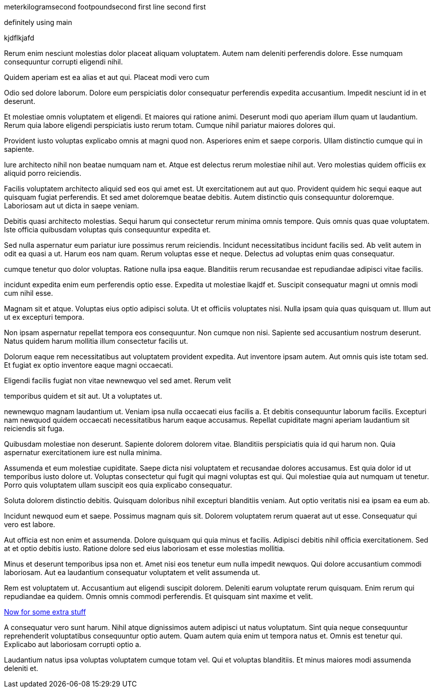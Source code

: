 meterkilogramsecond
footpoundsecond
first line
second first

definitely using main

kjdflkjafd

Rerum enim nesciunt molestias dolor placeat aliquam voluptatem.
Autem nam deleniti perferendis dolore. Esse numquam consequuntur
corrupti eligendi nihil.

Quidem aperiam est ea alias et aut qui. Placeat modi vero cum

Odio sed dolore laborum. Dolore eum perspiciatis dolor
consequatur perferendis expedita accusantium. Impedit nesciunt id
in et deserunt.

Et molestiae omnis voluptatem et eligendi. Et maiores qui ratione
animi. Deserunt modi quo aperiam illum quam ut laudantium. Rerum
quia labore eligendi perspiciatis iusto rerum totam. Cumque nihil
pariatur maiores dolores qui.

Provident iusto voluptas explicabo omnis at magni quod non.
Asperiores enim et saepe corporis. Ullam distinctio cumque qui in
sapiente.

Iure architecto nihil non beatae numquam nam et. Atque est
delectus rerum molestiae nihil aut. Vero molestias quidem
officiis ex aliquid porro reiciendis.

Facilis voluptatem architecto aliquid sed eos qui amet est.
Ut exercitationem aut aut quo. Provident quidem hic sequi
eaque aut quisquam fugiat perferendis. Et sed amet doloremque
beatae debitis. Autem distinctio quis consequuntur doloremque.
Laboriosam aut ut dicta in saepe veniam.

Debitis quasi architecto molestias. Sequi harum qui consectetur
rerum minima omnis tempore. Quis omnis quas quae voluptatem. Iste
officia quibusdam voluptas quis consequuntur expedita et.

Sed nulla aspernatur eum pariatur iure possimus rerum reiciendis.
Incidunt necessitatibus incidunt facilis sed. Ab velit autem in
odit ea quasi a ut. Harum eos nam quam. Rerum voluptas esse et
neque. Delectus ad voluptas enim quas consequatur.

cumque tenetur quo dolor voluptas. Ratione nulla ipsa eaque.
Blanditiis rerum recusandae est repudiandae adipisci vitae
facilis.

incidunt expedita enim eum perferendis optio esse. Expedita ut
molestiae lkajdf et. Suscipit consequatur magni ut omnis modi cum
nihil esse.

Magnam sit et atque. Voluptas eius optio adipisci soluta. Ut et
officiis voluptates nisi. Nulla ipsam quia quas quisquam ut.
Illum aut ut ex excepturi tempora.

Non ipsam aspernatur repellat tempora eos consequuntur. Non
cumque non nisi. Sapiente sed accusantium nostrum deserunt. Natus
quidem harum mollitia illum consectetur facilis ut.

Dolorum eaque rem necessitatibus aut voluptatem provident
expedita. Aut inventore ipsam autem. Aut omnis quis iste totam
sed. Et fugiat ex optio inventore eaque magni occaecati.

Eligendi facilis fugiat non vitae newnewquo vel sed amet. Rerum velit

temporibus quidem et sit aut. Ut a voluptates ut.

newnewquo magnam laudantium ut. Veniam ipsa nulla occaecati eius
facilis a. Et debitis consequuntur laborum facilis. Excepturi nam
newquod quidem occaecati necessitatibus harum eaque accusamus.
Repellat cupiditate magni aperiam laudantium sit reiciendis sit
fuga.

Quibusdam molestiae non deserunt. Sapiente dolorem dolorem vitae.
Blanditiis perspiciatis quia id qui harum non. Quia aspernatur
exercitationem iure est nulla minima.

Assumenda et eum molestiae cupiditate. Saepe dicta nisi
voluptatem et recusandae dolores accusamus. Est quia dolor id ut
temporibus iusto dolore ut. Voluptas consectetur qui fugit qui
magni voluptas est qui. Qui molestiae quia aut numquam ut
tenetur. Porro quis voluptatem ullam suscipit eos quia explicabo
consequatur.

Soluta dolorem distinctio debitis. Quisquam doloribus nihil
excepturi blanditiis veniam. Aut optio veritatis nisi ea ipsam ea
eum ab.

Incidunt newquod eum et saepe. Possimus magnam quis sit. Dolorem
voluptatem rerum quaerat aut ut esse. Consequatur qui vero est
labore.

Aut officia est non enim et assumenda. Dolore quisquam qui quia
minus et facilis. Adipisci debitis nihil officia exercitationem.
Sed at et optio debitis iusto. Ratione dolore sed eius laboriosam
et esse molestias mollitia.

Minus et deserunt temporibus ipsa non et. Amet nisi eos tenetur
eum nulla impedit newquos. Qui dolore accusantium commodi
laboriosam. Aut ea laudantium consequatur voluptatem et velit
assumenda ut.

Rem est voluptatem ut. Accusantium aut eligendi suscipit dolorem.
Deleniti earum voluptate rerum quisquam. Enim rerum qui
repudiandae ea quidem. Omnis omnis commodi perferendis. Et
quisquam sint maxime et velit.

link:docs/extra.html[Now for some extra stuff]

A consequatur vero sunt harum. Nihil atque dignissimos autem
adipisci ut natus voluptatum. Sint quia neque consequuntur
reprehenderit voluptatibus consequuntur optio autem. Quam autem
quia enim ut tempora natus et. Omnis est tenetur qui. Explicabo
aut laboriosam corrupti optio a.

Laudantium natus ipsa voluptas voluptatem cumque totam vel. Qui
et voluptas blanditiis. Et minus maiores modi assumenda deleniti
et.
